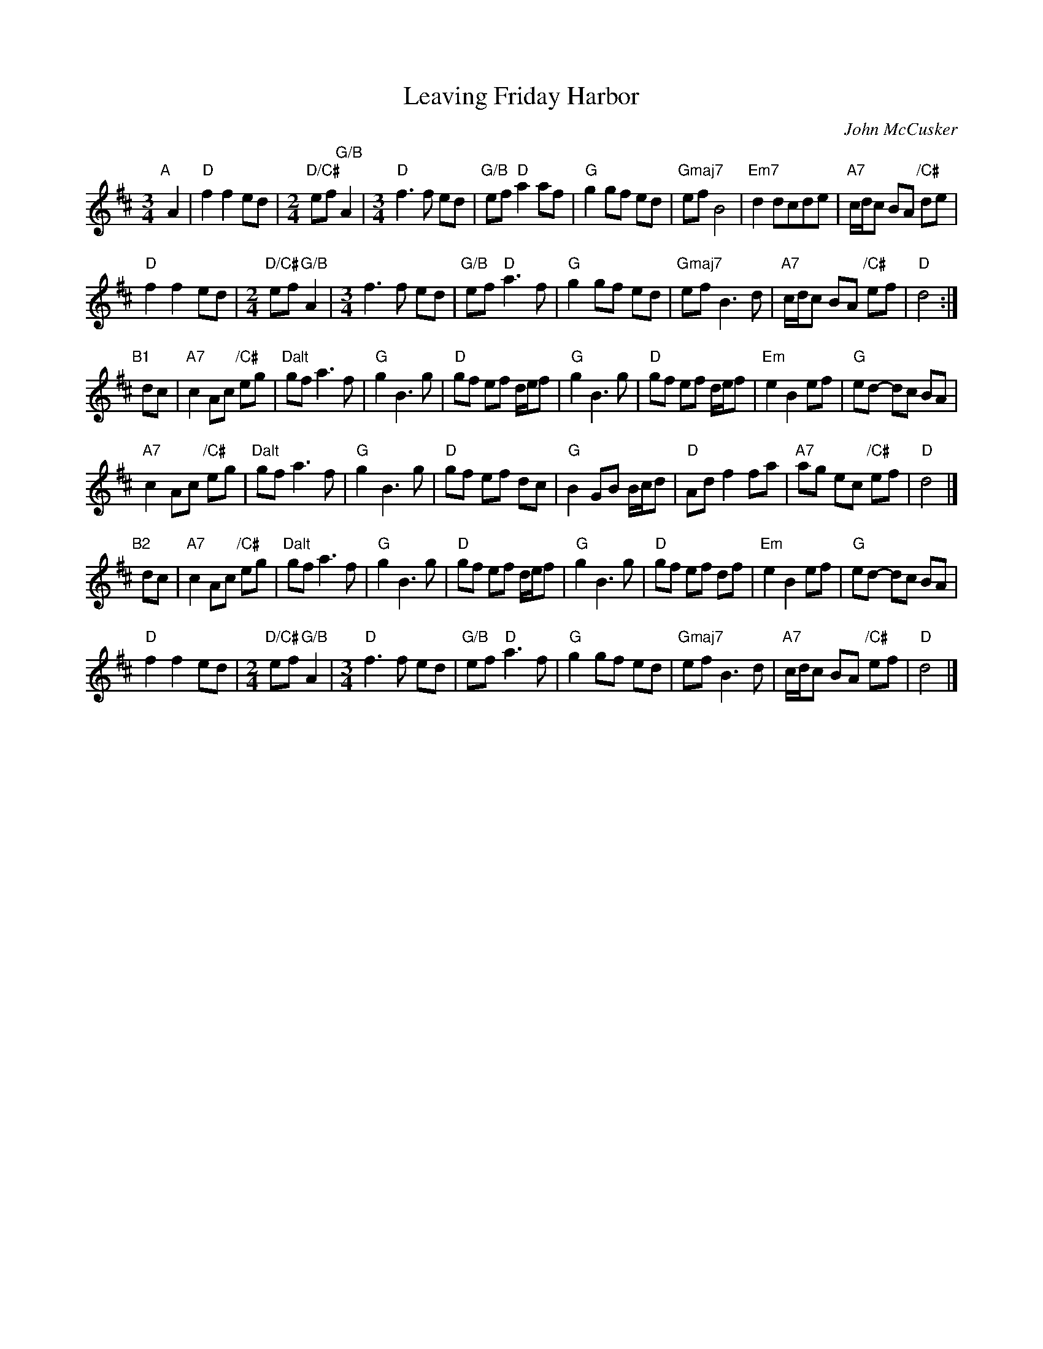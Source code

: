 X: 1
T: Leaving Friday Harbor
C: John McCusker
R: air
Z: 2015 John Chambers <jc:trillian.mit.edu>
M: 3/4
L: 1/8
K: D
"A"[|] A2 |\
"D"f2 f2 ed |[M:2/4] "D/C#"ef "G/B"A2 |[M:3/4] "D"f3 f ed | "G/B"ef "D"a2 af |\
"G"g2 gf ed | "Gmaj7"ef B4 | "Em7"d2 dcde | "A7"c/d/c BA "/C#"de |
"D"f2 f2 ed |[M:2/4] "D/C#"ef "G/B"A2 |[M:3/4] f3 f ed | "G/B"ef "D"a3 f |\
"G"g2 gf ed | "Gmaj7"ef B3 d | "A7"c/d/c BA "/C#"ef | "D"d4 :|
"B1"[|] dc |\
"A7"c2 Ac "/C#"eg | "Dalt"gf a3 f | "G"g2 B3 g | "D"gf ef d/e/f |\
"G"g2 B3 g | "D"gf ef d/e/f | "Em"e2 B2 ef | "G"ed- dc BA |
"A7"c2 Ac "/C#"eg | "Dalt"gf a3 f | "G"g2 B3 g | "D"gf ef dc |\
"G"B2 GB B/c/d | "D"Ad f2 fa | "A7"ag ec "/C#"ef | "D"d4 |]
"B2"[|] dc |\
"A7"c2 Ac "/C#"eg | "Dalt"gf a3 f | "G"g2 B3 g | "D"gf ef d/e/f |\
"G"g2 B3 g | "D"gf ef df | "Em"e2 B2 ef | "G"ed- dc BA |
"D"f2 f2 ed |[M:2/4] "D/C#"ef "G/B"A2 |[M:3/4] "D"f3 f ed | "G/B"ef "D"a3 f |\
"G"g2 gf ed | "Gmaj7"ef B3 d | "A7"c/d/c BA "/C#"ef | "D"d4 |]

